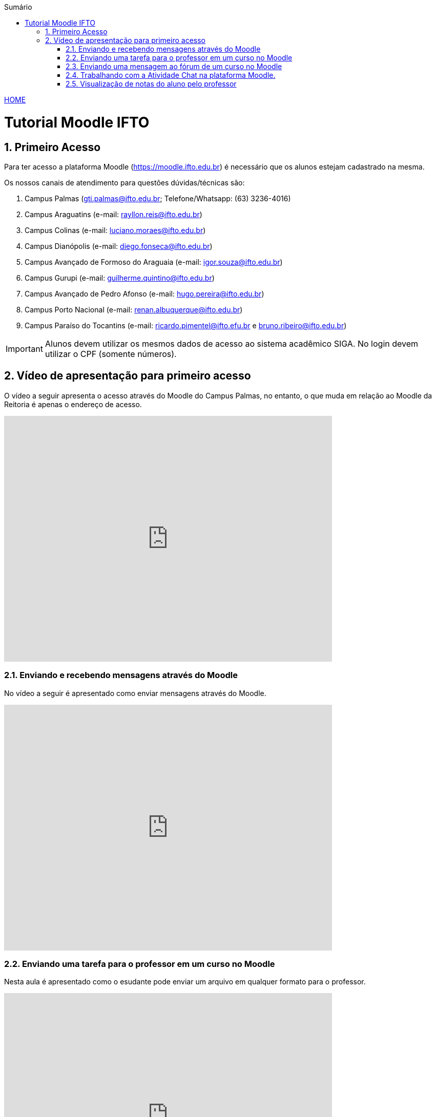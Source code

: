 
//caminho padrão para imagens
:imagesdir: images
:figure-caption: Figura
:doctype: book

//gera apresentacao
//pode se baixar os arquivos e add no diretório
:revealjsdir: https://cdnjs.cloudflare.com/ajax/libs/reveal.js/3.8.0

//GERAR ARQUIVOS
//make slides
//make ebook

//Estilo do Sumário
:toc2: 
//após os : insere o texto que deseja ser visível
:toc-title: Sumário
:figure-caption: Figura
//numerar titulos
:numbered:
:source-highlighter: highlightjs
:icons: font
:chapter-label:
:doctype: book
:lang: pt-BR
//3+| mesclar linha tabela

link:https://fagno.github.io/moodle-tutorial/[HOME]

= Tutorial Moodle IFTO

== Primeiro Acesso

Para ter acesso a plataforma Moodle (https://moodle.ifto.edu.br) é necessário que os alunos estejam cadastrado na mesma.

Os nossos canais de atendimento para questões dúvidas/técnicas são:

1. Campus Palmas (gti.palmas@ifto.edu.br; Telefone/Whatsapp: (63) 3236-4016)

1. Campus Araguatins (e-mail: rayllon.reis@ifto.edu.br)

1. Campus Colinas (e-mail: luciano.moraes@ifto.edu.br)

1. Campus Dianópolis (e-mail: diego.fonseca@ifto.edu.br)

1. Campus Avançado de Formoso do Araguaia (e-mail: igor.souza@ifto.edu.br)

1. Campus Gurupi (e-mail: guilherme.quintino@ifto.edu.br)

1. Campus Avançado de Pedro Afonso (e-mail: hugo.pereira@ifto.edu.br)

1. Campus Porto Nacional (e-mail: renan.albuquerque@ifto.edu.br)

1. Campus Paraíso do Tocantins (e-mail: ricardo.pimentel@ifto.efu.br e bruno.ribeiro@ifto.edu.br)

IMPORTANT: Alunos devem utilizar os mesmos dados de acesso ao sistema acadêmico SIGA. No login devem utilizar o CPF (somente números). 

== Vídeo de apresentação para primeiro acesso

O vídeo a seguir apresenta o acesso através do Moodle do Campus Palmas, no entanto, o que muda em relação ao Moodle da Reitoria é apenas o endereço de acesso.

video::v_vQvUifMm0[youtube,width=640,height=480]

=== Enviando e recebendo mensagens através do Moodle

No vídeo a seguir é apresentado como enviar mensagens através do Moodle.

video::wQP0E-NxFv0[youtube,width=640,height=480]

=== Enviando uma tarefa para o professor em um curso no Moodle

Nesta aula é apresentado como o esudante pode enviar um arquivo em qualquer formato para o professor.

video::UEm-jTFH7Mk[youtube,width=640,height=480]

=== Enviando uma mensagem ao fórum de um curso no Moodle 

O módulo de atividade fórum permite que participantes tenham discussões assíncronas, ou seja, discussões que acontecem durante um longo período de tempo.

Fórum tem muitas utilidades, como:

- Um espaço social para os estudantes se conhecerem;
- Anúncios sobre o curso (usando um fórum de notícias com assinatura forçada);
- Para discutir conteúdos do curso ou os materiais para leitura;
- Para continuar online uma discussão iniciada em sala de aula;
- Para discussões entre os professores (utilize um fórum oculto);
- Uma central de ajuda onde tutores e estudantes podem conseguir ajuda;
- Uma área de suporte um-para-um para comunicações particulares entre professor e estudante (usando um fórum com grupos separados e um estudante por grupo);
- Para atividades de extensão, por exemplo "brainstorms" para estudantes sugerirem e avaliarem idéias.

video::orrQ8yMFpgY[youtube,width=640,height=480]
//video::5Ey-DiMt6N0[youtube,width=640,height=480]

=== Trabalhando com a Atividade Chat na plataforma Moodle.

O módulo de atividade chat permite que os participantes possam conversar em tempo real.

Chats são especialmente úteis quando um grupo de bate-papo não é capaz de se encontrar cara-a-cara, como:

- Reuniões regulares dos estudantes participantes de cursos online para que possam compartilhar experiências com outros no mesmo curso, mas em um local diferente;
- Um estudante temporariamente impossibilitado de comparecer pessoalmente conversar com seu professor para acompanhar o trabalho;
- Estudantes na experiência de trabalho se reúnem para discutir suas experiências entre si e com seu professor;
- Crianças mais jovens que usam chat em casa à noite como uma introdução controlada (monitorada) para o mundo das redes sociais;
- A sessão de perguntas e respostas com um orador convidado em um local diferente;
- Sessões para ajudar os estudantes a se prepararem para testes em que o professor ou outros estudantes, colocariam exemplos de perguntaso professor pode criar eventos no calendário para um curso do Moodle.

video::oxTp0JhN4Gg[youtube,width=640,height=480]
//video::dzuMpFjoEJA[youtube,width=640,height=480]

=== Visualização de notas do aluno pelo professor

Todas as atividades avaliativas que forem definidas pelo professor em um curso podem ser atribuidas notas. Esse recurso possibilita ao aluno a visualização do seu desempenho nas atividades de aula de forma individual. 

video::Nt9-o3sXyx8[youtube,width=640,height=480]
